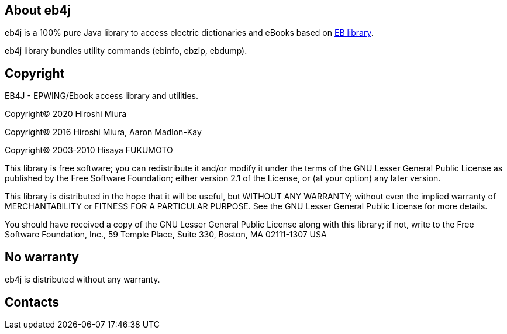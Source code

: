 == About eb4j

eb4j is a 100% pure Java library to access electric dictionaries and eBooks based on
link:http://www.sra.co.jp/people/m-kasahr/eb/index.html[EB library].

eb4j library bundles utility commands
(ebinfo, ebzip, ebdump).

== Copyright

EB4J - EPWING/Ebook access library and utilities.

Copyright(C) 2020 Hiroshi Miura

Copyright(C) 2016 Hiroshi Miura, Aaron Madlon-Kay

Copyright(C) 2003-2010 Hisaya FUKUMOTO


This library is free software; you can redistribute it and/or modify it under
the terms of the GNU Lesser General Public License as published by the Free
Software Foundation; either version 2.1 of the License, or (at your option) any
later version.

This library is distributed in the hope that it will be useful, but WITHOUT ANY
WARRANTY; without even the implied warranty of MERCHANTABILITY or FITNESS FOR A
PARTICULAR PURPOSE. See the GNU Lesser General Public License for more details.

You should have received a copy of the GNU Lesser General Public License along
with this library; if not, write to the Free Software Foundation, Inc.,
59 Temple Place, Suite 330, Boston, MA 02111-1307 USA



== No warranty

eb4j is distributed without any warranty.

== Contacts

